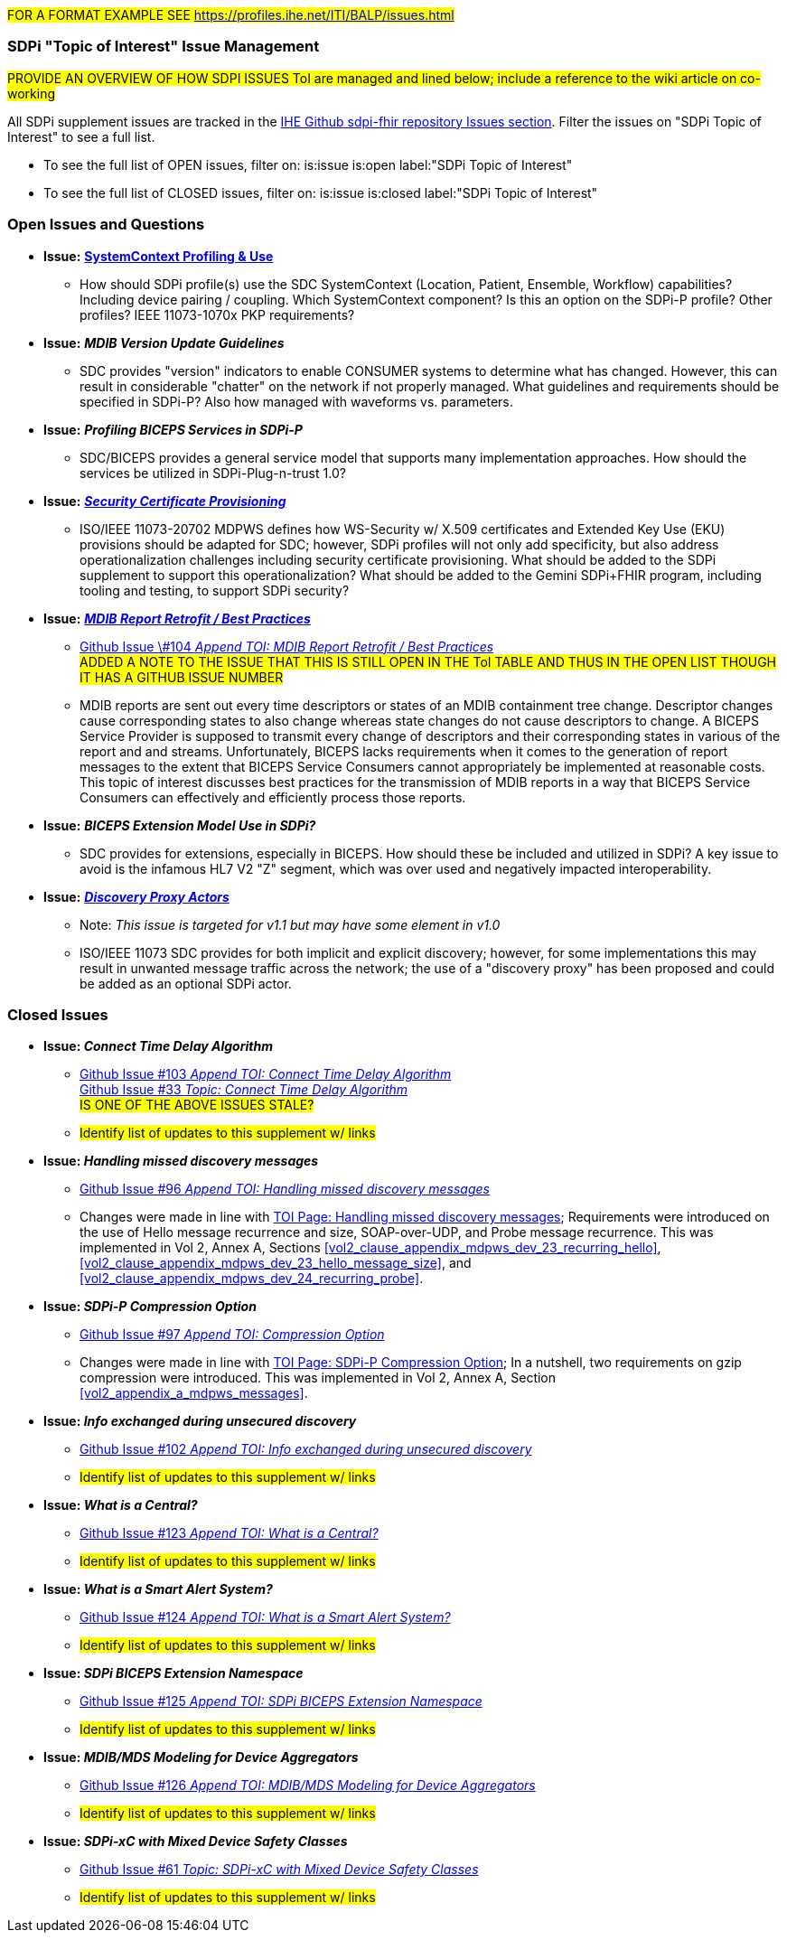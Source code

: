 
// = Open Issues and Questions

#FOR A FORMAT EXAMPLE SEE https://profiles.ihe.net/ITI/BALP/issues.html#

[sdpi_offset=clear]
=== SDPi "Topic of Interest" Issue Management

#PROVIDE AN OVERVIEW OF HOW SDPI ISSUES ToI are managed and lined below; include a reference to the wiki article on co-working#

All SDPi supplement issues are tracked in the https://github.com/IHE/sdpi-fhir/issues[IHE Github sdpi-fhir repository Issues section]. Filter the issues on "SDPi Topic of Interest" to see a full list.  +

* To see the full list of OPEN issues, filter on: is:issue is:open label:"SDPi Topic of Interest"
* To see the full list of CLOSED issues, filter on: is:issue is:closed label:"SDPi Topic of Interest"


[sdpi_offset=clear]
=== Open Issues and Questions

* *Issue:* https://confluence.hl7.org/pages/viewpage.action?pageId=86970701[*SystemContext Profiling & Use*]
** How should SDPi profile(s) use the SDC SystemContext (Location, Patient, Ensemble, Workflow) capabilities?  Including device pairing / coupling.  Which SystemContext component?  Is this an option on the SDPi-P profile?  Other profiles?  IEEE 11073-1070x PKP requirements?

* *Issue:* *_MDIB Version Update Guidelines_*
** SDC provides "version" indicators to enable CONSUMER systems to determine what has changed.  However, this can result in considerable "chatter" on the network if not properly managed.  What guidelines and requirements should be specified in SDPi-P?  Also how managed with waveforms vs. parameters.

* *Issue:* *_Profiling BICEPS Services in SDPi-P_*
** SDC/BICEPS provides a general service model that supports many implementation approaches.  How should the services be utilized in SDPi-Plug-n-trust 1.0?

* *Issue:* https://confluence.hl7.org/pages/viewpage.action?pageId=91994093[*_Security Certificate Provisioning_*]
** ISO/IEEE 11073-20702 MDPWS defines how WS-Security w/ X.509 certificates and Extended Key Use (EKU) provisions should be adapted for SDC; however, SDPi profiles will not only add specificity, but also address operationalization challenges including security certificate provisioning.  What should be added to the SDPi supplement to support this operationalization?  What should be added to the Gemini SDPi+FHIR program, including tooling and testing, to support SDPi security?

* *Issue:* https://confluence.hl7.org/pages/viewpage.action?pageId=104761310[*_MDIB Report Retrofit / Best Practices_*]
** https://github.com/IHE/sdpi-fhir/issues/104[Github Issue \#104 _Append TOI: MDIB Report Retrofit / Best Practices_] +
##ADDED A NOTE TO THE ISSUE THAT THIS IS STILL OPEN IN THE ToI TABLE AND THUS IN THE OPEN LIST THOUGH IT HAS A GITHUB ISSUE NUMBER
##
** MDIB reports are sent out every time descriptors or states of an MDIB containment tree change. Descriptor changes cause corresponding states to also change whereas state changes do not cause descriptors to change. A BICEPS Service Provider is supposed to transmit every change of descriptors and their corresponding states in various of the report and and streams. Unfortunately, BICEPS lacks requirements when it comes to the generation of report messages to the extent that BICEPS Service Consumers cannot appropriately be implemented at reasonable costs. This topic of interest discusses best practices for the transmission of MDIB reports in a way that BICEPS Service Consumers can effectively and efficiently process those reports.

* *Issue:* *_BICEPS Extension Model Use in SDPi?_*
** SDC provides for extensions, especially in BICEPS.  How should these be included and utilized in SDPi?  A key issue to avoid is the infamous HL7 V2 "Z" segment, which was over used and negatively impacted interoperability.

* *Issue:* https://confluence.hl7.org/display/GP/Topic%3A+Discovery+Proxy+Actors[*_Discovery Proxy Actors_*]
** Note: _This issue is targeted for v1.1 but may have some element in v1.0_
** ISO/IEEE 11073 SDC provides for both implicit and explicit discovery; however, for some implementations this may result in unwanted message traffic across the network; the use of a "discovery proxy" has been proposed and could be added as an optional SDPi actor.

[sdpi_offset=clear]
=== Closed Issues

* *Issue: _Connect Time Delay Algorithm_*
** https://github.com/IHE/sdpi-fhir/issues/103[Github Issue #103 _Append TOI: Connect Time Delay Algorithm_] +
https://github.com/IHE/sdpi-fhir/issues/33[Github Issue #33 _Topic: Connect Time Delay Algorithm_] +
##IS ONE OF THE ABOVE ISSUES STALE?##
** #Identify list of updates to this supplement w/ links#

* *Issue: _Handling missed discovery messages_*
** https://github.com/IHE/sdpi-fhir/issues/96[Github Issue #96 _Append TOI: Handling missed discovery messages_]

** Changes were made in line with https://confluence.hl7.org/display/GP/Topic%3A+Handling+missed+discovery+messages[TOI Page: Handling missed discovery messages]; Requirements were introduced on the use of Hello message recurrence and size, SOAP-over-UDP, and Probe message recurrence. This was implemented in Vol 2, Annex A, Sections <<vol2_clause_appendix_mdpws_dev_23_recurring_hello>>,<<vol2_clause_appendix_mdpws_dev_23_hello_message_size>>, and <<vol2_clause_appendix_mdpws_dev_24_recurring_probe>>.

* *Issue: _SDPi-P Compression Option_*
** https://github.com/IHE/sdpi-fhir/issues/97[Github Issue #97 _Append TOI: Compression Option_] +

** Changes were made in line with https://confluence.hl7.org/display/GP/Topic%3A+SDPi-P+Compression+Option[TOI Page: SDPi-P Compression Option]; In a nutshell, two requirements on gzip compression were introduced. This was implemented in Vol 2, Annex A, Section <<vol2_appendix_a_mdpws_messages>>.

* *Issue: _Info exchanged during unsecured discovery_*
** https://github.com/IHE/sdpi-fhir/issues/102[Github Issue #102 _Append TOI: Info exchanged during unsecured discovery_]
** #Identify list of updates to this supplement w/ links#

* *Issue: _What is a Central?_*
** https://github.com/IHE/sdpi-fhir/issues/123[Github Issue #123 _Append TOI: What is a Central?_]
** #Identify list of updates to this supplement w/ links#

* *Issue: _What is a Smart Alert System?_*
** https://github.com/IHE/sdpi-fhir/issues/124[Github Issue #124 _Append TOI: What is a Smart Alert System?_]
** #Identify list of updates to this supplement w/ links#

* *Issue: _SDPi BICEPS Extension Namespace_*
** https://github.com/IHE/sdpi-fhir/issues/125[Github Issue #125 _Append TOI: SDPi BICEPS Extension Namespace_]
** #Identify list of updates to this supplement w/ links#

* *Issue: _MDIB/MDS Modeling for Device Aggregators_*
** https://github.com/IHE/sdpi-fhir/issues/126[Github Issue #126 _Append TOI: MDIB/MDS Modeling for Device Aggregators_]
** #Identify list of updates to this supplement w/ links#

* *Issue: _SDPi-xC with Mixed Device Safety Classes_*
** https://github.com/IHE/sdpi-fhir/issues/61[Github Issue #61 _Topic: SDPi-xC with Mixed Device Safety Classes_]
** #Identify list of updates to this supplement w/ links#





